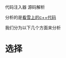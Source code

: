#+BEGIN_COMMENT
.. date: 2018-01-31 16:34:15 UTC+08:00
.. tags: 
.. category: 
.. link: 
.. description: 
.. type: text
#+END_COMMENT
代码注入器 源码解析

分析的是[[https://bbs.pediy.com/thread-198771.htm][看雪上的c++代码]]

我们分为以下几个方面来分析

* 选择
